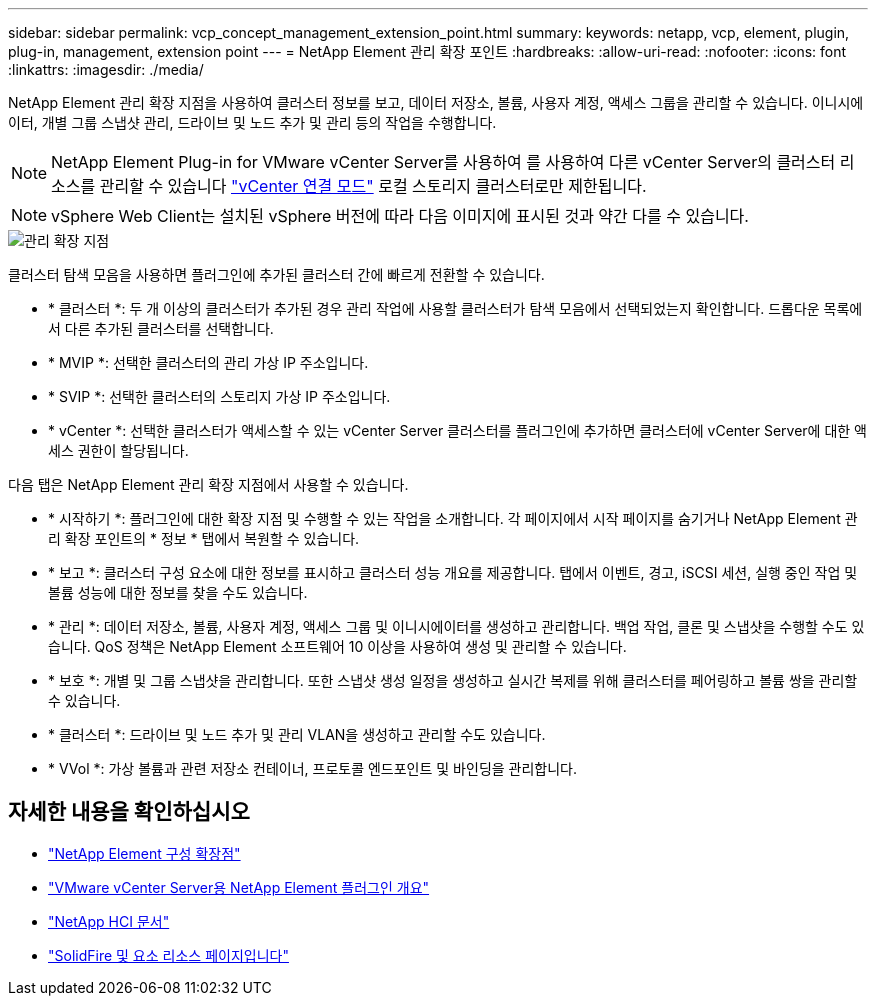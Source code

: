 ---
sidebar: sidebar 
permalink: vcp_concept_management_extension_point.html 
summary:  
keywords: netapp, vcp, element, plugin, plug-in, management, extension point 
---
= NetApp Element 관리 확장 포인트
:hardbreaks:
:allow-uri-read: 
:nofooter: 
:icons: font
:linkattrs: 
:imagesdir: ./media/


[role="lead"]
NetApp Element 관리 확장 지점을 사용하여 클러스터 정보를 보고, 데이터 저장소, 볼륨, 사용자 계정, 액세스 그룹을 관리할 수 있습니다. 이니시에이터, 개별 그룹 스냅샷 관리, 드라이브 및 노드 추가 및 관리 등의 작업을 수행합니다.


NOTE: NetApp Element Plug-in for VMware vCenter Server를 사용하여 를 사용하여 다른 vCenter Server의 클러스터 리소스를 관리할 수 있습니다 link:vcp_concept_linkedmode.html["vCenter 연결 모드"] 로컬 스토리지 클러스터로만 제한됩니다.


NOTE: vSphere Web Client는 설치된 vSphere 버전에 따라 다음 이미지에 표시된 것과 약간 다를 수 있습니다.

image::vcp_management_extension_point.png[관리 확장 지점]

클러스터 탐색 모음을 사용하면 플러그인에 추가된 클러스터 간에 빠르게 전환할 수 있습니다.

* * 클러스터 *: 두 개 이상의 클러스터가 추가된 경우 관리 작업에 사용할 클러스터가 탐색 모음에서 선택되었는지 확인합니다. 드롭다운 목록에서 다른 추가된 클러스터를 선택합니다.
* * MVIP *: 선택한 클러스터의 관리 가상 IP 주소입니다.
* * SVIP *: 선택한 클러스터의 스토리지 가상 IP 주소입니다.
* * vCenter *: 선택한 클러스터가 액세스할 수 있는 vCenter Server 클러스터를 플러그인에 추가하면 클러스터에 vCenter Server에 대한 액세스 권한이 할당됩니다.


다음 탭은 NetApp Element 관리 확장 지점에서 사용할 수 있습니다.

* * 시작하기 *: 플러그인에 대한 확장 지점 및 수행할 수 있는 작업을 소개합니다. 각 페이지에서 시작 페이지를 숨기거나 NetApp Element 관리 확장 포인트의 * 정보 * 탭에서 복원할 수 있습니다.
* * 보고 *: 클러스터 구성 요소에 대한 정보를 표시하고 클러스터 성능 개요를 제공합니다. 탭에서 이벤트, 경고, iSCSI 세션, 실행 중인 작업 및 볼륨 성능에 대한 정보를 찾을 수도 있습니다.
* * 관리 *: 데이터 저장소, 볼륨, 사용자 계정, 액세스 그룹 및 이니시에이터를 생성하고 관리합니다. 백업 작업, 클론 및 스냅샷을 수행할 수도 있습니다. QoS 정책은 NetApp Element 소프트웨어 10 이상을 사용하여 생성 및 관리할 수 있습니다.
* * 보호 *: 개별 및 그룹 스냅샷을 관리합니다. 또한 스냅샷 생성 일정을 생성하고 실시간 복제를 위해 클러스터를 페어링하고 볼륨 쌍을 관리할 수 있습니다.
* * 클러스터 *: 드라이브 및 노드 추가 및 관리 VLAN을 생성하고 관리할 수도 있습니다.
* * VVol *: 가상 볼륨과 관련 저장소 컨테이너, 프로토콜 엔드포인트 및 바인딩을 관리합니다.




== 자세한 내용을 확인하십시오

* link:vcp_concept_config_extension_point["NetApp Element 구성 확장점"]
* link:concept_vcp_product_overview.html["VMware vCenter Server용 NetApp Element 플러그인 개요"]
* https://docs.netapp.com/us-en/hci/index.html["NetApp HCI 문서"^]
* https://www.netapp.com/data-storage/solidfire/documentation["SolidFire 및 요소 리소스 페이지입니다"^]


